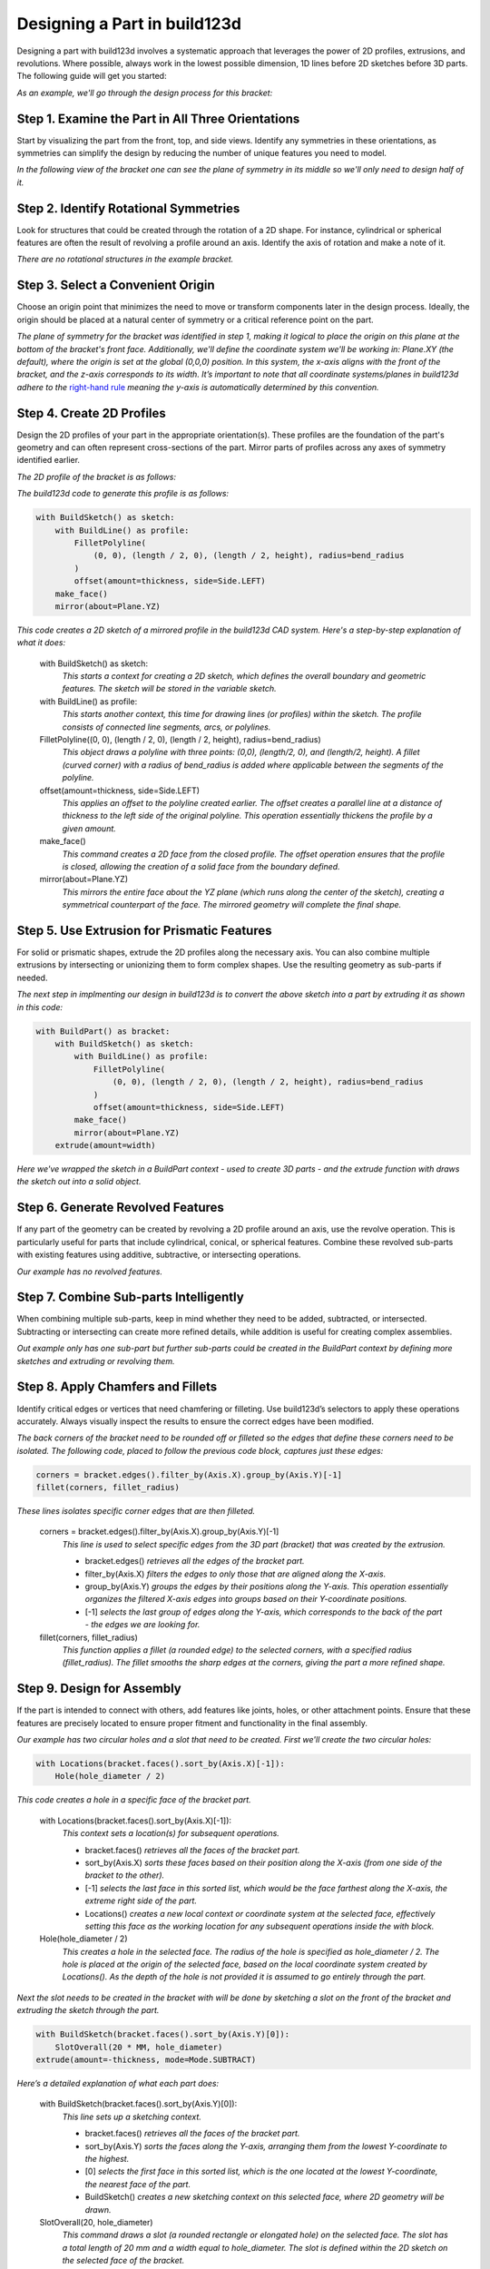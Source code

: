 .. _design_tutorial:

#############################
Designing a Part in build123d
#############################

Designing a part with build123d involves a systematic approach that leverages the power 
of 2D profiles, extrusions, and revolutions. Where possible, always work in the lowest 
possible dimension, 1D lines before 2D sketches before 3D parts. The following guide will
get you started:

*As an example, we'll go through the design process for this bracket:*

.. image:: assets/bracket.png
    :align: center

Step 1. Examine the Part in All Three Orientations
**************************************************

Start by visualizing the part from the front, top, and side views. Identify any symmetries 
in these orientations, as symmetries can simplify the design by reducing the number of 
unique features you need to model.

*In the following view of the bracket one can see the plane of symmetry in its middle
so we'll only need to design half of it.*

.. image:: assets/bracket_with_symmetry.png
    :align: center

Step 2. Identify Rotational Symmetries
**************************************

Look for structures that could be created through the rotation of a 2D shape. For instance, 
cylindrical or spherical features are often the result of revolving a profile around an axis. 
Identify the axis of rotation and make a note of it.

*There are no rotational structures in the example bracket.*

Step 3. Select a Convenient Origin
**********************************

Choose an origin point that minimizes the need to move or transform components later in the 
design process. Ideally, the origin should be placed at a natural center of symmetry or a 
critical reference point on the part.

*The plane of symmetry for the bracket was identified in step 1, making it logical to 
place the origin on this plane at the bottom of the bracket's front face. Additionally, 
we'll define the coordinate system we'll be working in: Plane.XY (the default), where 
the origin is set at the global (0,0,0) position. In this system, the x-axis aligns with 
the front of the bracket, and the z-axis corresponds to its width. It’s important to note 
that all coordinate systems/planes in build123d adhere to the*
`right-hand rule <https://en.wikipedia.org/wiki/Right-hand_rule>`_ *meaning the y-axis is 
automatically determined by this convention.*

.. image:: assets/bracket_with_origin.png
    :align: center

Step 4. Create 2D Profiles
**************************
Design the 2D profiles of your part in the appropriate orientation(s). These profiles are 
the foundation of the part's geometry and can often represent cross-sections of the part. 
Mirror parts of profiles across any axes of symmetry identified earlier.

*The 2D profile of the bracket is as follows:*

.. image:: assets/bracket_sketch.png
    :align: center
 
*The build123d code to generate this profile is as follows:*

.. code-block:: python

    with BuildSketch() as sketch:
        with BuildLine() as profile:
            FilletPolyline(
                (0, 0), (length / 2, 0), (length / 2, height), radius=bend_radius
            )
            offset(amount=thickness, side=Side.LEFT)
        make_face()
        mirror(about=Plane.YZ)

*This code creates a 2D sketch of a mirrored profile in the build123d CAD system. Here's a step-by-step explanation of what it does:*

    with BuildSketch() as sketch:
        *This starts a context for creating a 2D sketch, which defines the overall boundary and geometric features. The sketch will be stored in the variable sketch.*

    with BuildLine() as profile:
        *This starts another context, this time for drawing lines (or profiles) within the sketch. The profile consists of connected line segments, arcs, or polylines.*

    FilletPolyline((0, 0), (length / 2, 0), (length / 2, height), radius=bend_radius)
        *This object draws a polyline with three points: (0,0), (length/2, 0), and (length/2, height). A fillet (curved corner) with a radius of bend_radius is added where applicable between the segments of the polyline.*

    offset(amount=thickness, side=Side.LEFT)
        *This applies an offset to the polyline created earlier. The offset creates a parallel line at a distance of thickness to the left side of the original polyline. This operation essentially thickens the profile by a given amount.*

    make_face()
        *This command creates a 2D face from the closed profile. The offset operation ensures that the profile is closed, allowing the creation of a solid face from the boundary defined.*

    mirror(about=Plane.YZ)
        *This mirrors the entire face about the YZ plane (which runs along the center of the sketch), creating a symmetrical counterpart of the face. The mirrored geometry will complete the final shape.*

Step 5. Use Extrusion for Prismatic Features
********************************************
For solid or prismatic shapes, extrude the 2D profiles along the necessary axis. You can 
also combine multiple extrusions by intersecting or unionizing them to form complex shapes. 
Use the resulting geometry as sub-parts if needed.

*The next step in implmenting our design in build123d is to convert the above sketch into
a part by extruding it as shown in this code:*

.. code-block:: python

    with BuildPart() as bracket:
        with BuildSketch() as sketch:
            with BuildLine() as profile:
                FilletPolyline(
                    (0, 0), (length / 2, 0), (length / 2, height), radius=bend_radius
                )
                offset(amount=thickness, side=Side.LEFT)
            make_face()
            mirror(about=Plane.YZ)
        extrude(amount=width)

*Here we've wrapped the sketch in a BuildPart context - used to create 3D parts - and
the extrude function with draws the sketch out into a solid object.*

Step 6. Generate Revolved Features
**********************************
If any part of the geometry can be created by revolving a 2D profile around an axis, use 
the revolve operation. This is particularly useful for parts that include cylindrical, 
conical, or spherical features. Combine these revolved sub-parts with existing features 
using additive, subtractive, or intersecting operations.

*Our example has no revolved features.*

Step 7. Combine Sub-parts Intelligently
***************************************
When combining multiple sub-parts, keep in mind whether they need to be added, subtracted, 
or intersected. Subtracting or intersecting can create more refined details, while addition 
is useful for creating complex assemblies.

*Out example only has one sub-part but further sub-parts could be created in the
BuildPart context by defining more sketches and extruding or revolving them.*

Step 8. Apply Chamfers and Fillets
**********************************
Identify critical edges or vertices that need chamfering or filleting. Use build123d’s 
selectors to apply these operations accurately. Always visually inspect the results to 
ensure the correct edges have been modified.

*The back corners of the bracket need to be rounded off or filleted so the edges that
define these corners need to be isolated. The following code, placed to follow the previous
code block, captures just these edges:*

.. code-block:: python

    corners = bracket.edges().filter_by(Axis.X).group_by(Axis.Y)[-1]
    fillet(corners, fillet_radius)

*These lines isolates specific corner edges that are then filleted.*

    corners = bracket.edges().filter_by(Axis.X).group_by(Axis.Y)[-1]
        *This line is used to select specific edges from the 3D part (bracket) that was 
        created by the extrusion.*

        - bracket.edges() *retrieves all the edges of the bracket part.*
        - filter_by(Axis.X) *filters the edges to only those that are aligned along the 
          X-axis.*
        - group_by(Axis.Y) *groups the edges by their positions along the Y-axis. This 
          operation essentially organizes the filtered X-axis edges into groups based on 
          their Y-coordinate positions.*
        - [-1] *selects the last group of edges along the Y-axis, which corresponds 
          to the back of the part - the edges we are looking for.*


    fillet(corners, fillet_radius)
        *This function applies a fillet (a rounded edge) to the selected corners, with a 
        specified radius (fillet_radius). The fillet smooths the sharp edges at the corners, 
        giving the part a more refined shape.*

Step 9. Design for Assembly
***************************
If the part is intended to connect with others, add features like joints, holes, or other 
attachment points. Ensure that these features are precisely located to ensure proper fitment 
and functionality in the final assembly.

*Our example has two circular holes and a slot that need to be created. First we'll create
the two circular holes:*

.. code-block:: python

    with Locations(bracket.faces().sort_by(Axis.X)[-1]):
        Hole(hole_diameter / 2)

*This code creates a hole in a specific face of the bracket part.*

    with Locations(bracket.faces().sort_by(Axis.X)[-1]):
        *This context sets a location(s) for subsequent operations.*

        - bracket.faces() *retrieves all the faces of the bracket part.*
        - sort_by(Axis.X) *sorts these faces based on their position along the X-axis (from 
          one side of the bracket to the other).*
        - [-1] *selects the last face in this sorted list, which would be the face farthest 
          along the X-axis, the extreme right side of the part.*
        - Locations() *creates a new local context or coordinate system at the selected face, 
          effectively setting this face as the working location for any subsequent operations 
          inside the with block.*

    Hole(hole_diameter / 2)
        *This creates a hole in the selected face. The radius of the hole is specified as 
        hole_diameter / 2. The hole is placed at the origin of the selected face, based on 
        the local coordinate system created by Locations(). As the depth of the hole is
        not provided it is assumed to go entirely through the part.*

*Next the slot needs to be created in the bracket with will be done by sketching a slot on 
the front of the bracket and extruding the sketch through the part.*

.. code-block:: python

    with BuildSketch(bracket.faces().sort_by(Axis.Y)[0]):
        SlotOverall(20 * MM, hole_diameter)
    extrude(amount=-thickness, mode=Mode.SUBTRACT)

*Here’s a detailed explanation of what each part does:*

    with BuildSketch(bracket.faces().sort_by(Axis.Y)[0]):
        *This line sets up a sketching context.*

        - bracket.faces() *retrieves all the faces of the bracket part.*
        - sort_by(Axis.Y) *sorts the faces along the Y-axis, arranging them from the lowest 
          Y-coordinate to the highest.*
        - [0] *selects the first face in this sorted list, which is the one located at the 
          lowest Y-coordinate, the nearest face of the part.*
        - BuildSketch() *creates a new sketching context on this selected face, where 2D 
          geometry will be drawn.*

    SlotOverall(20, hole_diameter)
        *This command draws a slot (a rounded rectangle or elongated hole) on the selected 
        face. The slot has a total length of 20 mm and a width equal to hole_diameter. 
        The slot is defined within the 2D sketch on the selected face of the bracket.*

    extrude(amount=-thickness, mode=Mode.SUBTRACT)
        extrude() *takes the 2D sketch (the slot) and extends it into the 3D space by a 
        distance equal to -thickness, creating a cut into the part. The negative value 
        (-thickness) indicates that the extrusion is directed inward into the part (a cut).*
        mode=Mode.SUBTRACT *specifies that the extrusion is a subtractive operation, 
        meaning it removes material from the bracket, effectively cutting the slot through 
        the face of the part.*

*Although beyond the scope of this tutorial, joints could be defined for each of the
holes to allow programmatic connection to other parts.* 

Step 10. Plan for Parametric Flexibility
****************************************
Wherever possible, make your design parametric, allowing dimensions and features to be 
easily adjusted later. This flexibility can be crucial if the design needs modifications 
or if variations of the part are needed.

*The dimensions of the bracket are defined as follows:*

.. code-block:: python

    thickness = 3 * MM
    width = 25 * MM
    length = 50 * MM
    height = 25 * MM
    hole_diameter = 5 * MM
    bend_radius = 5 * MM
    fillet_radius = 2 * MM

Step 11. Test Fit and Tolerances
********************************
Visualize the fit of the part within its intended assembly. Consider tolerances for 
manufacturing, such as clearance between moving parts or shrinkage for 3D-printed parts. 
Adjust the design as needed to ensure real-world functionality.

Summary
*******
These steps should guide you through a logical and efficient workflow in build123d
(or any CAD tool), helping you to design parts with accuracy and ease.

*The entire code block for the bracket example is shown here:*

.. code-block:: python

    from build123d import *
    from ocp_vscode import show_all

    thickness = 3 * MM
    width = 25 * MM
    length = 50 * MM
    height = 25 * MM
    hole_diameter = 5 * MM
    bend_radius = 5 * MM
    fillet_radius = 2 * MM

    with BuildPart() as bracket:
        with BuildSketch() as sketch:
            with BuildLine() as profile:
                FilletPolyline(
                    (0, 0), (length / 2, 0), (length / 2, height), radius=bend_radius
                )
                offset(amount=thickness, side=Side.LEFT)
            make_face()
            mirror(about=Plane.YZ)
        extrude(amount=width)
        corners = bracket.edges().filter_by(Axis.X).group_by(Axis.Y)[-1]
        fillet(corners, fillet_radius)
        with Locations(bracket.faces().sort_by(Axis.X)[-1]):
            Hole(hole_diameter / 2)
        with BuildSketch(bracket.faces().sort_by(Axis.Y)[0]):
            SlotOverall(20 * MM, hole_diameter)
        extrude(amount=-thickness, mode=Mode.SUBTRACT)

    show_all()

